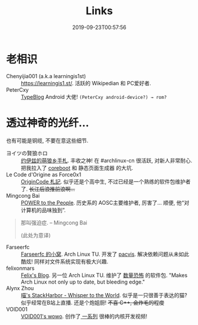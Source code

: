 #+TITLE: Links
#+DATE: 2019-09-23T00:57:56

* 老相识
+ Chenyijia001 (a.k.a learningis1st) :: [[https://learningis1.st/]]. 活跃的 Wikipedian 和 PC爱好者. 
+ PeterCxy :: [[https://en.typeblog.net/][TypeBlog]] Android 大佬! ~(PeterCxy android-device?) → rom?~

* 透过神奇的光纤...
也有可能是铜缆, 不要在意这些细节.
+ ヨイツの賢狼ホロ :: [[https://blog.yoitsu.moe][约伊兹的萌狼乡手札]]. 丰收之神! 在 #archlinux-cn 很活跃, 对新人非常耐心. 把我拉入了 [[/posts/coreboot/x220/][coreboot]] 和 静态页面生成器 的大坑.
+ Le Code d'Origine as Force0x1 :: [[https://originco.de][OriginCode 札記]]. 似乎还是个高中生, 不过已经是一个熟练的软件包维护者了. +长江后浪推前浪啊...+
+ Mingcong Bai :: [[https://mingcongbai.wtf][POWER to the People]]. 历史系的 AOSC主要维护者, 厉害了... 顺便, 他“对计算机的品味独到”.
#+BEGIN_QUOTE
那叫强迫症.
-- Mingcong Bai

(此处为意译)
#+END_QUOTE

+ Farseerfc :: [[https://farseerfc.me/][Farseerfc 的小窝]]. Arch Linux TU. 开发了 [[https://github.com/farseerfc/pacvis][pacvis]]. 解决依赖问题从未如此酷炫! 同样对文件系统实现有极大兴趣.
+ felixonmars :: [[https://felixc.at/][Felix's Blog]]. 另一位 Arch Linux TU. 维护了 [[https://www.archlinux.org/packages/?sort=&q=&maintainer=felixonmars&flagged=][数量恐怖]] 的软件包. "Makes Arch Linux not only up to date, but bleeding edge."
+ Alynx Zhou :: [[https://sh.alynx.one/][喵's StackHarbor - Whisper to the World]]. 似乎是一只很善于表达的猫? 似乎经常在B站上直播. 还是个炮姐厨! +不喜 C\plus\plus, 会炸毛的程度+
+ VOID001 :: [[https://void-shana.moe/][VOID001's wowo]]. 创作了[[https://www.bilibili.com/video/av12169693/][ 一系列]] 很棒的内核开发视频!

